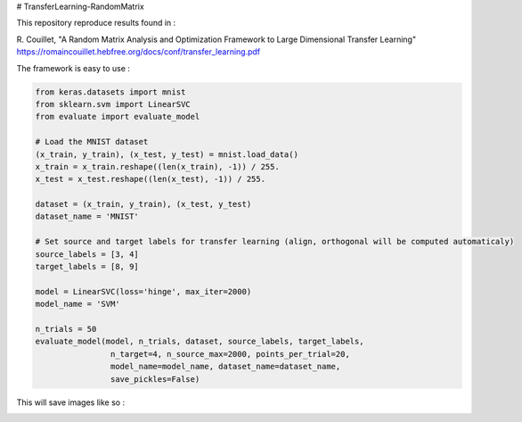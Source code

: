 # TransferLearning-RandomMatrix

This repository reproduce results found in :

R. Couillet, "A Random Matrix Analysis and Optimization Framework to Large Dimensional Transfer Learning"
https://romaincouillet.hebfree.org/docs/conf/transfer_learning.pdf

The framework is easy to use :

.. code-block::

    from keras.datasets import mnist
    from sklearn.svm import LinearSVC
    from evaluate import evaluate_model

    # Load the MNIST dataset
    (x_train, y_train), (x_test, y_test) = mnist.load_data()
    x_train = x_train.reshape((len(x_train), -1)) / 255.
    x_test = x_test.reshape((len(x_test), -1)) / 255.
    
    dataset = (x_train, y_train), (x_test, y_test)
    dataset_name = 'MNIST'
    
    # Set source and target labels for transfer learning (align, orthogonal will be computed automaticaly)
    source_labels = [3, 4]
    target_labels = [8, 9]

    model = LinearSVC(loss='hinge', max_iter=2000)
    model_name = 'SVM'

    n_trials = 50
    evaluate_model(model, n_trials, dataset, source_labels, target_labels,
                    n_target=4, n_source_max=2000, points_per_trial=20,
                    model_name=model_name, dataset_name=dataset_name,
                    save_pickles=False)


This will save images like so :

.. image:: https://github.com/MathisFederico/TransferLearning-RandomMatrix/blob/master/images/MNIST/SVM/Accuracy%20(50%20trials)%20with%20align%20target.png
    :alt: Accuracy (50 trials) with align target
    :width: 700
    :align: center

.. image:: https://github.com/MathisFederico/TransferLearning-RandomMatrix/blob/master/images/MNIST/SVM/Accuracy%20(50%20trials)%20with%20ortho%20target.png
    :alt: Accuracy (50 trials) with orthogonal target
    :width: 700
    :align: center


